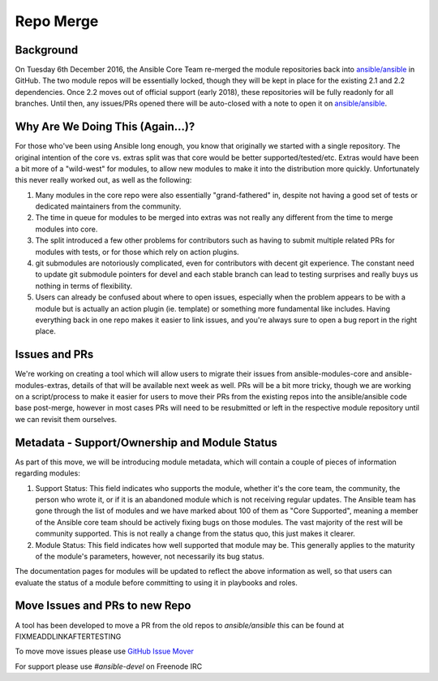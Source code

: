 ==========
Repo Merge
==========

Background
----------
On Tuesday 6th December 2016, the Ansible Core Team re-merged the module repositories back into `ansible/ansible <https://github.com/ansible/ansible/>`_ in GitHub. The two module repos will be essentially locked, though they will be kept in place for the existing 2.1 and 2.2 dependencies. Once 2.2 moves out of official support (early 2018), these repositories will be fully readonly for all branches. Until then, any issues/PRs opened there will be auto-closed with a note to open it on `ansible/ansible <https://github.com/ansible/ansible/>`_.

Why Are We Doing This (Again...)?
-----------------------------------

For those who've been using Ansible long enough, you know that originally we started with a single repository. The original intention of the core vs. extras split was that core would be better supported/tested/etc. Extras would have been a bit more of a "wild-west" for modules, to allow new modules to make it into the distribution more quickly. Unfortunately this never really worked out, as well as the following:

1. Many modules in the core repo were also essentially "grand-fathered" in, despite not having a good set of tests or dedicated maintainers from the community.
2. The time in queue for modules to be merged into extras was not really any different from the time to merge modules into core.
3. The split introduced a few other problems for contributors such as having to submit multiple related PRs for modules with tests, or for those which rely on action plugins. 
4. git submodules are notoriously complicated, even for contributors with decent git experience. The constant need to update git submodule pointers for devel and each stable branch can lead to testing surprises and really buys us nothing in terms of flexibility.
5. Users can already be confused about where to open issues, especially when the problem appears to be with a module but is actually an action plugin (ie. template) or something more fundamental like includes. Having everything back in one repo makes it easier to link issues, and you're always sure to open a bug report in the right place.

Issues and PRs
----------------

We're working on creating a tool which will allow users to migrate their issues from ansible-modules-core and ansible-modules-extras, details of that will be available next week as well. PRs will be a bit more tricky, though we are working on a script/process to make it easier for users to move their PRs from the existing repos into the ansible/ansible code base post-merge, however in most cases PRs will need to be resubmitted or left in the respective module repository until we can revisit them ourselves.

Metadata - Support/Ownership and Module Status
----------------------------------------------------------------------

As part of this move, we will be introducing module metadata, which will contain a couple of pieces of information regarding modules:

1. Support Status: This field indicates who supports the module, whether it's the core team, the community, the person who wrote it, or if it is an abandoned module which is not receiving regular updates. The Ansible team has gone through the list of modules and we have marked about 100 of them as "Core Supported", meaning a member of the Ansible core team should be actively fixing bugs on those modules. The vast majority of the rest will be community supported. This is not really a change from the status quo, this just makes it clearer.
2. Module Status: This field indicates how well supported that module may be. This generally applies to the maturity of the module's parameters, however, not necessarily its bug status.


The documentation pages for modules will be updated to reflect the above information as well, so that users can evaluate the status of a module before committing to using it in playbooks and roles.


.. _PRMover:
Move Issues and PRs to new Repo
-------------------------------
A tool has been developed to move a PR from the old repos to `ansible/ansible` this can be found at FIXMEADDLINKAFTERTESTING


To move move issues please use `GitHub Issue Mover <https://github-issue-mover.appspot.com/>`_

For support please use `#ansible-devel` on Freenode IRC
